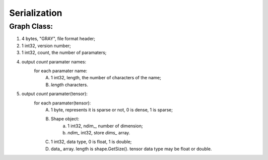 Serialization
==========

Graph Class:
-----------------
1. 4 bytes, "GRAY", file format header;
2. 1 int32, version number;
3. 1 int32, count, the number of paramaters;
4. output `count` paramater names:
	for each paramater name:
		A. 1 int32, length, the number of characters of the name;
		B. `length` characters.
5. output `count` paramater(tensor):
	for each paramater(tensor):
		A. 1 byte, represents it is sparse or not, 0 is dense, 1 is sparse;
		B. Shape object:
			a. 1 int32, ndim_, number of dimension;
			b. `ndim_` int32, store `dims_` array.
		C. 1 int32, data type, 0 is float, 1 is double;
		D. data_ array. length is shape.GetSize(). tensor data type may be float or double.

